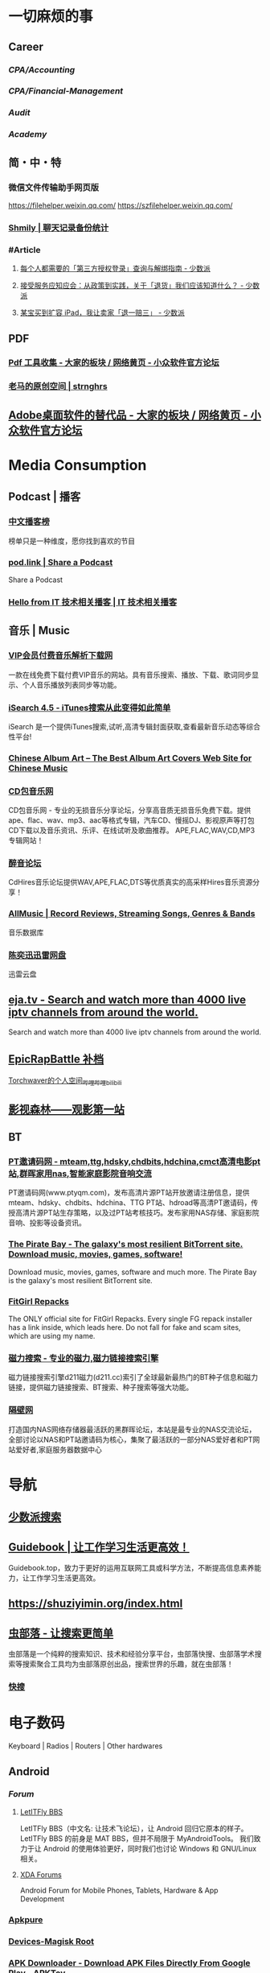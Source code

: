 #+description: 各种网站，从未使用，仓鼠症剪藏公墓

* 一切麻烦的事
:PROPERTIES:
:heading: true
:collapsed: true
:END:
** Career
:PROPERTIES:
:heading: true
:END:
*** [[CPA/Accounting]]
*** [[CPA/Financial-Management]]
*** [[Audit]]
*** [[Academy]]
** 简・中・特
:PROPERTIES:
:heading: true
:END:
*** 微信文件传输助手网页版
https://filehelper.weixin.qq.com/
https://szfilehelper.weixin.qq.com/
*** [[https://lqzh.me/Shmily/][Shmily | 聊天记录备份统计]]
*** #Article
**** [[https://sspai.com/post/82550][每个人都需要的「第三方授权登录」查询与解绑指南 - 少数派]]
**** [[https://sspai.com/post/82268][接受服务应知应会：从政策到实践，关于「退货」我们应该知道什么？ - 少数派]]
**** [[https://sspai.com/post/67209][某宝买到扩容 iPad，我让卖家「退一赔三」 - 少数派]]
** PDF
:PROPERTIES:
:heading: true
:END:
*** [[https://meta.appinn.net/t/topic/383][Pdf 工具收集 - 大家的板块 / 网络黄页 - 小众软件官方论坛]]
*** [[https://pan.baidu.com/s/1PnpZ3Bk-lTArrajva7EVzQ?pwd=4hie][老马的原创空间 | strnghrs]]
** [[https://meta.appinn.net/t/topic/17302][Adobe桌面软件的替代品 - 大家的板块 / 网络黄页 - 小众软件官方论坛]]
* Media Consumption
:PROPERTIES:
:heading: true
:collapsed: true
:END:
** Podcast | 播客
:PROPERTIES:
:heading: true
:END:
*** [[https://xyzrank.com/#/][中文播客榜]]
:PROPERTIES:
:END:
榜单只是一种维度，愿你找到喜欢的节目
*** [[https://pod.link/][pod.link | Share a Podcast]]
:PROPERTIES:
:END:
Share a Podcast
*** [[https://tech-podcasts.github.io/it-technology-podcast/][Hello from IT 技术相关播客 | IT 技术相关播客]]
** 音乐 | Music
:PROPERTIES:
:heading: true
:collapsed: true
:END:
*** [[http://music.zhuolin.wang/][VIP会员付费音乐解析下载网]]
:PROPERTIES:
:END:
一款在线免费下载付费VIP音乐的网站。具有音乐搜索、播放、下载、歌词同步显示、个人音乐播放列表同步等功能。
*** [[https://i.oppsu.cn/][iSearch 4.5 - iTunes搜索从此变得如此简单]]
:PROPERTIES:
:END:
iSearch 是一个提供iTunes搜索,试听,高清专辑封面获取,查看最新音乐动态等综合性平台!
*** [[https://chinesealbumart.com/][Chinese Album Art – The Best Album Art Covers Web Site for Chinese Music]]
*** [[https://www.cdbao.net/][CD包音乐网]]
CD包音乐网 - 专业的无损音乐分享论坛，分享高音质无损音乐免费下载。提供ape、flac、wav、mp3、aac等格式专辑，汽车CD、慢摇DJ、影视原声等打包CD下载以及音乐资讯、乐评、在线试听及歌曲推荐。 APE,FLAC,WAV,CD,MP3专辑网站！
*** [[https://www.cdhires.com/][醉音论坛]]
:PROPERTIES:
:END:
CdHires音乐论坛提供WAV,APE,FLAC,DTS等优质真实的高采样Hires音乐资源分享！
*** [[https://www.allmusic.com/][AllMusic | Record Reviews, Streaming Songs, Genres & Bands]]
音乐数据库
*** [[https://pan.xunlei.com/s/VMfr1EAQOMKGRvxTjj_4F85JA1?password=4mdx&path=%2F][陈奕迅迅雷网盘]]
:PROPERTIES:
:END:
迅雷云盘
** [[https://eja.tv/][eja.tv - Search and watch more than 4000 live iptv channels from around the world.]]
:PROPERTIES:
:END:
Search and watch more than 4000 live iptv channels from around the world.
** [[https://pan.baidu.com/s/1F1IUXVZ9c5dfuPHPi6zEmw?pwd=1o22][EpicRapBattle 补档]]
[[https://space.bilibili.com/5943503/][Torchwaver的个人空间_哔哩哔哩_bilibili]]
** [[http://www.549.tv/][影视森林——观影第一站]]
** BT
:PROPERTIES:
:heading: true
:collapsed: true
:END:
*** [[http://www.ptyqm.com/][PT邀请码网 - mteam,ttg,hdsky,chdbits,hdchina,cmct高清电影pt站,群晖家用nas,智能家庭影院音响交流]]
:PROPERTIES:
:END:
PT邀请码网(www.ptyqm.com)，发布高清片源PT站开放邀请注册信息，提供mteam、hdsky、chdbits、hdchina、TTG PT站、hdroad等高清PT邀请码，传授高清片源PT站生存策略，以及过PT站考核技巧。发布家用NAS存储、家庭影院音响、投影等设备资讯。
*** [[https://thepiratebay.org/index.html][The Pirate Bay - The galaxy's most resilient BitTorrent site. Download music, movies, games, software!]]
:PROPERTIES:
:END:
Download music, movies, games, software and much more. The Pirate Bay is the galaxy's most resilient BitTorrent site.
*** [[https://fitgirl-repacks.site/][FitGirl Repacks]]
:PROPERTIES:
:END:
The ONLY official site for FitGirl Repacks. Every single FG repack installer has a link inside, which leads here. Do not fall for fake and scam sites, which are using my name.
*** [[https://www.d211.cc/][磁力搜索 - 专业的磁力,磁力链接搜索引擎]]
:PROPERTIES:
:END:
磁力链接搜索引擎d211磁力(d211.cc)索引了全球最新最热门的BT种子信息和磁力链接，提供磁力链接搜索、BT搜索、种子搜索等强大功能。
*** [[http://www.gebi1.com/][隔壁网]]
打造国内NAS网络存储器最活跃的黑群晖论坛，本站是最专业的NAS交流论坛，全部讨论以NAS和PT站邀请码为核心，集聚了最活跃的一部分NAS爱好者和PT网站爱好者,家庭服务器数据中心
* 导航
:PROPERTIES:
:collapsed: true
:END:
** [[http://47.113.105.58/][少数派搜索]]
** [[https://nav.guidebook.top/][Guidebook | 让工作学习生活更高效！]]
:PROPERTIES:
:END:
Guidebook.top，致力于更好的运用互联网工具或科学方法，不断提高信息素养能力，让工作学习生活更高效。
** https://shuziyimin.org/index.html
** [[https://www.chongbuluo.com/][虫部落 - 让搜索更简单]]
:PROPERTIES:
:END:
虫部落是一个纯粹的搜索知识、技术和经验分享平台，虫部落快搜、虫部落学术搜索等搜索聚合工具均为虫部落原创出品，搜索世界的乐趣，就在虫部落！
*** [[https://search.chongbuluo.com/][快搜]]
* 电子数码
:PROPERTIES:
:collapsed: true
:END:
Keyboard | Radios | Routers | Other hardwares
** Android
:PROPERTIES:
:heading: true
:END:
*** [[Forum]]
**** [[https://bbs.letitfly.me/][LetITFly BBS]]
LetITFly BBS（中文名: 让技术飞论坛），让 Android 回归它原本的样子。
LetITFly BBS 的前身是 MAT BBS，但并不局限于 MyAndroidTools。
我们致力于让 Android 的使用体验更好，同时我们也讨论 Windows 和 GNU/Linux 相关。
**** [[https://forum.xda-developers.com/][XDA Forums]]
Android Forum for Mobile Phones, Tablets, Hardware & App Development
*** [[https://apkpure.com/][Apkpure]]
*** [[https://twrp.me/Devices/][Devices-Magisk Root]]
*** [[https://www.apktoy.com/][APK Downloader - Download APK Files Directly From Google Play - APKToy]]
*** [[https://www.tacit.dk/foldersync][FolderSync]]
:PROPERTIES:
:END:
Developer of FolderSync for Android
** [[https://tustation.gitbook.io/tuusermanual/][客制化小站-键盘]]
** [[https://config.slicemk.com/ergodox/][SliceMK Configurator]]
** [[https://www.slicemk.com/][Premium wireless mechanical keyboard]]
** [[https://www.right.com.cn/forum/][恩山无线论坛]]
:PROPERTIES:
:END:
恩山无线论坛,无线路由器爱好者的乐园
** [[https://www.panelook.cn/][【全球液晶屏交易中心 - 屏库】]]
:PROPERTIES:
:END:
4万个液晶屏型号供选型、4万个液晶屏规格书下载、千万片液晶屏现货、340多个液晶屏尺寸、100多项液晶屏性能参数、90多个液晶屏品牌、40多种液晶屏应用产品。
** [[https://forum.hamcq.cn/][HamCQ 社区]]
:PROPERTIES:
:END:
HamCQ为国内业余无线电爱好者社区，一起来共建业余无线电生态吧~
** [[https://www.hellocq.net/forum/][哈罗CQ火腿社区]]
:PROPERTIES:
:END:
This is a discussion forum of China Amateur Radios. 这是一个中国业余无线电爱好者的论坛.
** [[https://endoflife.date/][End-Of-Life, support schedule of products.]]
#Museum 
Check end-of-life, support schedule, and release timelines for more than 200 products at one place.
** [[https://www.dongleauth.com/][USB Dongle Authentication]]
:PROPERTIES:
:END:
List of websites and whether or not they support One Time Passwords (OTP) or Universal 2nd Factor (U2F).
** [[https://meta.appinn.net/][小众软件论坛]]
* Programming
:PROPERTIES:
:collapsed: true
:END:
** [[https://code.org/][学习计算机科学，改变世界！]]  K-12 计算机教育
每个学校的每个学生都应该有学习计算机科学的机会。计算机科学正在改变所有的东西。
*** [[https://hourofcode.com/cn/cn][编程一小时：任何人都可以学习]]
使用计算机科学来探索、玩耍和创造！
** [[https://hackway.org/docs/cs/intro][计算机专业学习路线 | HackWay技术学习路线]] 大学计算机自学
** #Article
*** GitHub 初次使用
[[https://zhuanlan.zhihu.com/p/138305054][初次使用git上传代码到github远程仓库 - 知乎]]
*** [[https://mp.weixin.qq.com/s/q461so9lWk4FKJGZ-p7Vcg][​提问的智慧-中国版]]
:PROPERTIES:
:END:
中国版的提问的智慧，更懂中国程序员！
*** [[https://martinrue.com/my-engineering-axioms/][My Engineering Axioms]]
*** [[https://antonz.org/mastering-curl/][Mastering curl: interactive text guide]]
#how-to
** #Forum
*** [[http://www.bathome.net/index.php][批处理之家]]
批处理之家 国内最实用的批处理论坛，讨论和学习 BAT, CMD, PowerShell, VBS, DOS 等脚本，众多高手帮助你及时解决各种问题。
** #Book
*** [[https://pimbook.org/][A Programmer's Introduction to Mathematics]]
*** [[https://www.packtpub.com/][Packt | Programming Books, eBooks & Videos for Developers]]
:PROPERTIES:
:END:
Packt is the online library and learning platform for professional developers. Learn Python, JavaScript, Angular and more with eBooks, videos and courses
*** [[https://it-ebooks.info/][IT Free eBooks]]
:PROPERTIES:
:END:
IT eBooks - Free Download eBooks Library
*** [[https://ebookfoundation.github.io/free-programming-books-search/?§=books&file=free-programming-books-zh.md][free-programming-books | Freely available programming books]]
*** [[https://git-scm.com/book/zh/v2][Git - Book]]
#Manual
* Bookmarklet
:PROPERTIES:
:collapsed: true
:END:
** Org-Mode
#+BEGIN_SRC javascript
javascript:(function%20()%20%7B%20var%20selection%20=%20window.getSelection().toString();%20var%20anchor%20=%20selection%20?%20selection%20:%20document.title;%20void(prompt(%27%27,%20%27%5B%5B%27%20+%20location.href%20+%20%27%5D%5B%27%20+%20anchor%20+%20%27%5D%5D%27));%20%7D)();
#+END_SRC
** Markdown 格式链接
#+BEGIN_SRC javascript
javascript:(function%20()%20%7B%20var%20selection%20=%20window.getSelection().toString();%20var%20anchor%20=%20selection%20?%20selection%20:%20document.title;%20void(prompt(%27%27,%20%27%5B%27%20+%20anchor%20+%20%27%5D(%27%20+%20location.href%20+%20%27)%27));%20%7D)();
#+END_SRC
** 网页清理
#+BEGIN_SRC javascript
javascript:(function()%7Bvar%20isIe=false;/*@cc_on%20isIe=true;%20@*/function%20fe(a,fn)%7Bvar%20i,l=a.length;for(i=0;i%3Cl;i++)%7Bfn(a%5Bi%5D);%7D%7D;function%20ae(el,n,fn,ix)%7Bfunction%20wfn(ev)%7Bvar%20el=(isIe?window.event.srcElement:ev.target);if(ix%20%7C%7C%20!el.xmt)%20fn(el);%7Dif%20(isIe)%7Bn=%27on%27%20+%20n;el.attachEvent(n,%20wfn);%7D%20else%20%7Bel.addEventListener(n,%20wfn,%20false);%7Dif(!el.es)el.es=%5B%5D;el.es.push(function()%7Bif(isIe)%7Bel.detachEvent(n,wfn);%7D%20else%20%7Bel.removeEventListener(n,%20wfn,%20false);%7D%7D);el.re=function()%7Bfe(el.es,function(f)%7Bf()%7D);%7D;%7Dfunction%20sce(el)%7Bvar%20oldclick=el.onclick,oldmu=el.onmouseup,oldmd=el.onmousedown;el.onclick=function()%7Breturn%20false;%7D;el.onmouseup=function()%7Breturn%20false;%7D;el.onmousedown=function()%7Breturn%20false;%7D;el.rce=function()%7Bel.onclick=oldclick;el.onmouseup=oldmu;el.onmousedown=oldmd;%7D;%7Dif%20(!window.r_)window.r_=%5B%5D;var%20r=window.r_;var%20D=document;ae(D.body,%27mouseover%27,%20function(el)%7Bel.style.backgroundColor=%27#ffff99';%20sce(el)%7D);ae(D.body,'mouseout',%20%20function(el)%7Bel.style.backgroundColor='';if(el.rce)el.rce();%7D);ae(D.body,'click',%20%20%20%20%20function(el)%7Bel.style.display='none';%20r.push(el);%7D);function%20ac(p,tn,ih)%7Bvar%20e=D.createElement(tn);if(ih)e.innerHTML=ih;p.appendChild(e);return%20e;%7Dvar%20p=0;var%20bx=ac(D.body,'div');bx.style.cssText='position:'+(isIe?'absolute':'fixed')+';padding:2px;background-color:#99FF99;border:1px%20solid%20green;z-index:9999;font-family:sans-serif;font-size:10px';function%20sp()%7Bbx.style.top=(p&2)?'':'10px';bx.style.bottom=(p&2)?'10px':'';bx.style.left=(p&1)?'':'10px';bx.style.right=(p&1)?'10px':'';%7Dsp();var%20ul=ac(bx,'a','%20Undo%20%7C');ae(ul,'click',function()%7Bvar%20e=r.pop();%20if(e)e.style.display='';%7D,%20true);var%20ual=ac(bx,'a','%20Undo%20All%20%7C');ae(ual,'click',function()%7Bvar%20e;while(e=r.pop())e.style.display='';%7D,%20true);var%20ml=ac(bx,'a','%20Move%20%7C');ae(ml,'click',function()%7Bp++;sp();%7D,%20true);var%20xl=ac(bx,'a','%20Exit%20');ae(xl,'click',function()%7BD.body.re();bx.parentNode.removeChild(bx);%7D,%20true);fe(%5Bbx,ul,ml,xl,ual%5D,function(e)%7Be.style.cursor='pointer';e.xmt=1;%7D);%7D)()
#+END_SRC
** 网址清理
#+BEGIN_SRC javascript
javascript:(function()%7Bconst%20rules=%7B'www.bilibili.com':%7BtestReg:/%5Ehttp(?:s)?:\/\/www\.bilibili\.com\/video\/(av\d+).*$/i,replace:%27https://www.bilibili.com/$1%27,query:%5B%27p%27%5D,hash:!0%7D,%27itunes.apple.com%27:%7BtestReg:/%5Ehttp(?:s)?:\/\/itunes\.apple\.com\/(?:\w%7B2%7D\/)?(%5B%5E\/%5D+)\/(?:%5B%5E\/%5D+\/)?((?:id)\d+).*$/i,replace:%27https://itunes.apple.com/cn/$1/$2%27%7D,%27chrome.google.com/webstore%27:%7BtestReg:/%5Ehttp(?:s)?:\/\/chrome\.google\.com\/webstore\/detail\/%5B%5E\/%5D+\/(%5Ba-z%5D%7B32%7D).*/i,replace:%27https://chrome.google.com/webstore/detail/$1%27%7D,%27s.taobao.com%27:%7BtestReg:/%5Ehttp(?:s)?:\/\/s\.taobao\.com\/search.*$/i,replace:%27https://s.taobao.com/search%27,query:%5B%27q%27%5D%7D,%27list.tmall.com%27:%7BtestReg:/%5Ehttp(?:s)?:\/\/list\.tmall\.com\/search_product\.htm.*$/i,replace:%27https://list.tmall.com/search_product.htm%27,query:%5B%27q%27%5D%7D,%27item.taobao.com%27:%7BtestReg:/%5Ehttp(?:s)?:\/\/item\.taobao\.com\/item\.htm.*$/i,replace:%27https://item.taobao.com/item.htm%27,query:%5B%27id%27%5D%7D,%27detail.tmall.com%27:%7BtestReg:/%5Ehttp(?:s)?:\/\/detail\.tmall\.com\/item\.htm.*$/i,replace:%27https://detail.tmall.com/item.htm%27,query:%5B%27id%27%5D%7D,%27taobao/tmall.com/shop%27:%7BtestReg:/%5Ehttp(?:s)?:\/\/(\w+)\.(taobao%7Ctmall)\.com\/shop\/view_shop\.htm.*$/i,replace:%27https://$1.$2.com/%27%7D,%27c.pc.qq.com%27:%7BtestReg:/%5Ehttp(?:s)?:\/\/c\.pc\.qq\.com\/middle.html\?.*pfurl=(%5B%5E&%5D*)(?:&.*$%7C$)/i,replace:%27$1%27,query:%5B%5D,methods:%5B%27decodeUrl%27%5D%7D,%27item.m.jd.com%27:%7BtestReg:/%5Ehttp(?:s)?:\/\/item\.m\.jd\.com\/product\/(\d+)\.html(\?.*)?$/i,replace:%27https://item.jd.com/$1.html%27%7D,%27item.m.jd.com/ware/%27:%7BtestReg:/%5Ehttp(?:s)?:\/\/item\.m\.jd\.com\/ware\/view\.action\?.*wareId=(\d+).*$/i,replace:%27https://item.jd.com/$1.html%27%7D,%27search.jd.com%27:%7BtestReg:/%5Ehttp(?:s)?:\/\/search\.jd\.com\/Search\?.*$/i,query:%5B%27keyword%27,%27enc%27%5D%7D,%27re.jd.com%27:%7BtestReg:/%5Ehttp(?:s)?:\/\/re\.jd\.com\/cps\/item\/(\d+)\.html.*$/i,replace:%27https://item.jd.com/$1.html%27%7D,%27weibo.com/u%27:%7BtestReg:/%5Ehttp(?:s)?:\/\/(?:www\.)?weibo\.com\/u\/(\d+)(\?.*)?$/i,replace:%27https://m.weibo.cn/$1%27%7D,%27weibo.com%27:%7BtestReg:/%5Ehttp(?:s)?:\/\/(?:www\.)?weibo\.com\/(?:\d+)\/(\w+)(\?.*)?$/i,replace:%27https://m.weibo.cn/status/$1%27%7D,%27greasyfork.org%27:%7BtestReg:/%5Ehttp(?:s)?:\/\/(?:www\.)?greasyfork\.org\/(?:%5B\w-%5D*\/)?scripts\/(\d+)-.*$/i,replace:%27https://greasyfork.org/zh-CN/scripts/$1%27%7D,%27store.steampowered.com%7Csteamcommunity.com%27:%7BtestReg:/%5Ehttp(?:s)?:\/\/(store\.steampowered%7Csteamcommunity)\.com\/app\/(\d+).*$/i,replace:%27https://$1.com/app/$2%27%7D,%27meta.appinn.com%27:%7BtestReg:/%5Ehttp(?:s)?:\/\/meta\.appinn\.net\/t(?:\/%5B%5E/%5D*)*?\/(\d+)(\/.*$%7C$)/i,replace:%27https://meta.appinn.net/t/$1%27%7D,%27amazon.co.jp%27:%7BtestReg:/%5Ehttp(?:s)?:\/\/(?:www\.)?amazon\.co\.jp\/(%5B%5E\/%5D+)\/dp\/(\w+)\/.*$/i,replace:%27https://www.amazon.co.jp/$1/dp/$2%27%7D,%27yangkeduo.com%27:%7BtestReg:/%5Ehttp(?:s)?:\/\/mobile\.yangkeduo\.com\/goods.html\?.*$/i,query:%5B%27goods_id%27%5D%7D,other:%7BtestReg:/%5E(http(?:s)?:\/\/%5B%5E?#%5D*)%5B?#%5D.*$/i,query:%5B'id','tid','uid','q','wd','query','keyword'%5D%7D%7D;const%20pureUrl=function(url=window.location.href)%7Bconst%20hash=url.replace(/%5E%5B%5E#%5D*(#.*)?$/,'$1'),base=url.replace(/(\?%7C#).*$/,'');let%20pureUrl=url;const%20getQueryString=function(key)%7Blet%20ret=url.match(new%20RegExp('(?:\\?%7C&)('+key+'=%5B%5E?#&%5D*)','i'));return%20null===ret?'':ret%5B1%5D%7D,methods=%7BdecodeUrl:function(url)%7Breturn%20decodeURIComponent(url)%7D%7D;for(let%20i%20in%20rules)%7Blet%20rule=rules%5Bi%5D,reg=rule.testReg,replace=rule.replace;if(reg.test(url))%7Blet%20newQuerys='';void%200!==rule.query&&rule.query.length%3E0&&rule.query.map(query=%3E%7Bconst%20ret=getQueryString(query);''!==ret&&(newQuerys+=(newQuerys.length?'&':'?')+ret)%7D),newQuerys+=void%200!==rule.hash&&rule.hash?hash:'',pureUrl=(void%200===replace?base:url.replace(reg,replace))+newQuerys,void%200!==rule.methods&&rule.methods.length%3E0&&rule.methods.map(methodName=%3E%7BpureUrl=methods%5BmethodName%5D(pureUrl)%7D);break%7D%7Dreturn%20pureUrl%7D();let%20newnode=document.createElement('input');newnode.id='pure-url-for-copy',newnode.value=pureUrl,document.body.appendChild(newnode);let%20copyinput=document.getElementById('pure-url-for-copy');copyinput.select();try%7Bdocument.execCommand('copy');window.location.href===pureUrl?window.location.reload():window.location.href=pureUrl%7Dcatch(err)%7Bnull!=prompt('%E5%87%80%E5%8C%96%E5%90%8E%E7%9A%84%E7%BD%91%E5%9D%80%E6%98%AF%EF%BC%9A',pureUrl)&&(window.location.href=pureUrl)%7Ddocument.body.removeChild(copyinput)%7D)();
#+END_SRC
* Creativity
:PROPERTIES:
:collapsed: true
:heading: true
:END:
** 室内设计
:PROPERTIES:
:collapsed: true
:END:
*** [[https://www.yinjispace.com/][印际-发现全球室内设计之美]]
*** [[https://www.wallpaper.com/][Wallpaper*: design, interiors, architecture, fashion, art]]
*** [[https://www.adstyle.com.cn/][安邸AD家居生活网-创意家居,时尚生活|时尚家居生活杂志《安邸AD》官方网站]]
** 素材
Public Domain, copyleft, copyright
*** [[https://meta.appinn.net/t/topic/12250][免费资源网站 - 小众软件官方论坛]]
*** [[https://naldc.nal.usda.gov/][NALDC]]
:PROPERTIES:
:END:
美国农业部水果水彩画图片
** 色彩
*** [[https://nipponcolors.com/][日本の伝統色]]
*** [[http://zhongguose.com/][中国色 － 中国传统颜色]]
*** [[https://paletton.com/][Paletton - The Color Scheme Designer]]
** 赛博旅行
*** [[http://www.bigpixel.cn/][千亿像素看中国]]
:PROPERTIES:
:END:
放大万倍体验中国城市，展现城市特色，讲好中华文化。
*** [[https://www.airpano.com/][Virtual Travels, 360° Aerial Panoramas, 360° Virtual Tours Around the World, Photos of the Most Interesting Places on the Earth]]
*** [[https://globalsequencer.com/][Global Sequencer | 世界角落的声音]]
:PROPERTIES:
:END:
Global Sequencer by Yuri Suzuki for Hamamatsu UNESCO Creative City of Music.
** [[http://datav.aliyun.com/tools/atlas/index.html][地图选择器]]
** [[https://www.funworld.fun/][FunWorld乐趣世界-互联网内容创作中心]]
FunWorld乐趣世界是服务于互联网内容创作者的数字服务商。
通过提供工具软件、教程视频、内容资源的方式，我们不断地向互联网内容创作者提供帮助与支持，在提高内容生产效率、启蒙和提升用户的创作水平等领域，获得广泛好评。
** [[https://winworldpc.com/home][WinWorld: Welcome]]
#Museum 
WinWorld is an online museum dedicated to providing free and open access to one of the largest archives of abandonware software and information on the web.
** [[https://www.eso.org/public/images/potw2137a/][North Meets South | ESO]]
在回归线两侧的天文台拍摄的全天星图进行拼接
* [[https://www.jetpens.com/][JetPens - The Best Pens & Stationery From Japan & Beyond]]
:PROPERTIES:
:id: 64ef1658-60cb-4697-a457-13168ad397cd
:END:
#shopping 
Fine writing instruments, office supplies and art products imported from Japan and Europe. Bestselling brands include Pilot, Uni, and Zebra. Free US domestic shipping for orders over $35!
* [[https://zh.weatherspark.com/][地球上任何地点的全年天气 - Weather Spark]]
:PROPERTIES:
:END:
获得每月、每天和每小时平均天气图形报告：每天高温和低温、下雨、多云、刮风等。对规划活动和旅行非常有用！
* [[https://my-best.tw/][mybest - 好物推薦新媒體]]
#shopping 
mybest 為「好物推薦新媒體」。由mybest團隊實際購入商品比較實測，專家、達人針對favlist推薦與介紹，幫助使用者挑選出最符合需求的商品，期許能讓購物選擇過程更加簡單、愉快。
* [[http://yueyuebk.ysepan.com/][悦悦考研学习圈]]
淘宝店买资料送的，密码 YYDS